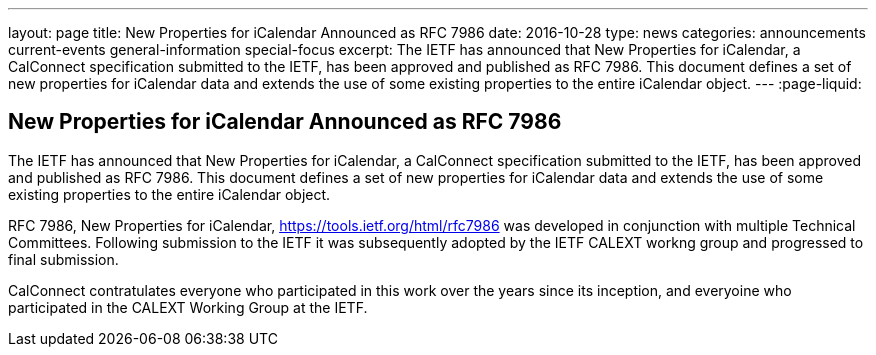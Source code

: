 ---
layout: page
title: New Properties for iCalendar Announced as RFC 7986
date: 2016-10-28
type: news
categories: announcements current-events general-information special-focus
excerpt: The IETF has announced that New Properties for iCalendar, a CalConnect specification submitted to the IETF, has been approved and published as RFC 7986. This document defines a set of new properties for iCalendar data and extends the use of some existing properties to the entire iCalendar  object.
---
:page-liquid:

== New Properties for iCalendar Announced as RFC 7986

The IETF has announced that New Properties for iCalendar, a CalConnect specification submitted to the IETF, has been approved and published as RFC 7986. This document defines a set of new properties for iCalendar data and extends the use of some existing properties to the entire iCalendar  object.

RFC 7986, New Properties for iCalendar, https://tools.ietf.org/html/rfc7986 was developed in conjunction with multiple Technical Committees. Following submission to the IETF it was subsequently adopted by the IETF CALEXT workng group and progressed to final submission.

CalConnect contratulates everyone who participated in this work over the years since its inception, and everyoine who participated in the CALEXT Working Group at the IETF.




